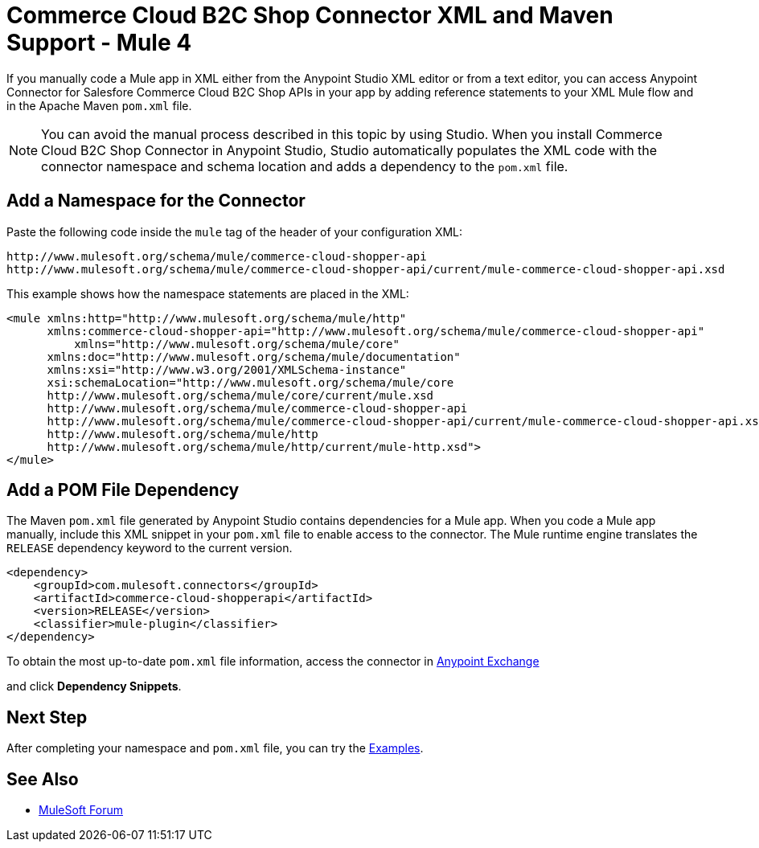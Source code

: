 = Commerce Cloud B2C Shop Connector XML and Maven Support - Mule 4
ifndef::env-site,env-github[]

endif::[]
:imagesdir: ../../../assets/images/

If you manually code a Mule app in XML either from the Anypoint Studio XML editor or from a text editor, you can access Anypoint Connector for Salesfore Commerce Cloud B2C Shop APIs in your app by adding reference statements to your XML Mule flow and in the Apache Maven `pom.xml` file.

[NOTE]
====
You can avoid the manual process described in this topic by using Studio. When
you install Commerce Cloud B2C Shop Connector in Anypoint Studio, Studio automatically populates
the XML code with the connector namespace and schema location and adds a
dependency to the `pom.xml` file.
====
== Add a Namespace for the Connector
Paste the following code inside the `mule` tag of the header
of your configuration XML:
[source,xml,linenums]
----
http://www.mulesoft.org/schema/mule/commerce-cloud-shopper-api
http://www.mulesoft.org/schema/mule/commerce-cloud-shopper-api/current/mule-commerce-cloud-shopper-api.xsd
----
This example shows how the namespace statements are placed in the XML:
[source,xml,linenums]
----
<mule xmlns:http="http://www.mulesoft.org/schema/mule/http"
      xmlns:commerce-cloud-shopper-api="http://www.mulesoft.org/schema/mule/commerce-cloud-shopper-api"
	  xmlns="http://www.mulesoft.org/schema/mule/core"
      xmlns:doc="http://www.mulesoft.org/schema/mule/documentation"
      xmlns:xsi="http://www.w3.org/2001/XMLSchema-instance"
      xsi:schemaLocation="http://www.mulesoft.org/schema/mule/core
      http://www.mulesoft.org/schema/mule/core/current/mule.xsd
      http://www.mulesoft.org/schema/mule/commerce-cloud-shopper-api
      http://www.mulesoft.org/schema/mule/commerce-cloud-shopper-api/current/mule-commerce-cloud-shopper-api.xsd
      http://www.mulesoft.org/schema/mule/http
      http://www.mulesoft.org/schema/mule/http/current/mule-http.xsd">
</mule>


----
== Add a POM File Dependency
The Maven `pom.xml` file generated by Anypoint Studio contains dependencies
for a Mule app. When you code a Mule app manually, include this XML snippet in
your `pom.xml` file to enable access to the connector. The Mule runtime
engine translates the `RELEASE` dependency keyword to the current version.
[source,xml,linenums]
```
<dependency>
    <groupId>com.mulesoft.connectors</groupId>
    <artifactId>commerce-cloud-shopperapi</artifactId>
    <version>RELEASE</version>
    <classifier>mule-plugin</classifier>
</dependency>
```

To obtain the most up-to-date `pom.xml` file information, access the
connector in https://www.mulesoft.com/exchange/[Anypoint Exchange]

and click *Dependency Snippets*.

== Next Step

After completing your namespace and `pom.xml` file, you can try
the xref:shop-api-connector-examples.adoc[Examples].

== See Also

* https://forums.mulesoft.com[MuleSoft Forum]
